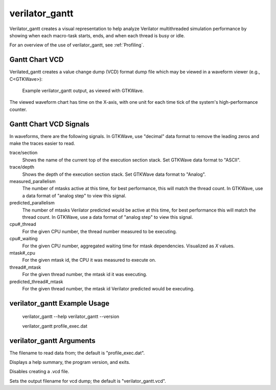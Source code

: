 .. Copyright 2003-2025 by Wilson Snyder.
.. SPDX-License-Identifier: LGPL-3.0-only OR Artistic-2.0

verilator_gantt
===============

Verilator_gantt creates a visual representation to help analyze Verilator
multithreaded simulation performance by showing when each macro-task
starts, ends, and when each thread is busy or idle.

For an overview of the use of verilator_gantt, see :ref:`Profiling`.

Gantt Chart VCD
---------------

Verilated_gantt creates a value change dump (VCD) format dump file which
may be viewed in a waveform viewer (e.g., C<GTKWave>):

.. figure:: figures/fig_gantt_min.png

   Example verilator_gantt output, as viewed with GTKWave.

The viewed waveform chart has time on the X-axis, with one unit for each
time tick of the system's high-performance counter.


Gantt Chart VCD Signals
-----------------------

In waveforms, there are the following signals. In GTKWave, use "decimal"
data format to remove the leading zeros and make the traces easier to read.

trace/section
  Shows the name of the current top of the execution section stack.
  Set GTKWave data format to "ASCII".

trace/depth
  Shows the depth of the execution section stack.
  Set GTKWave data format to "Analog".

measured_parallelism
  The number of mtasks active at this time, for best performance, this will
  match the thread count. In GTKWave, use a data format of "analog step" to
  view this signal.

predicted_parallelism
  The number of mtasks Verilator predicted would be active at this time,
  for best performance this will match the thread count. In GTKWave, use a
  data format of "analog step" to view this signal.

cpu#_thread
  For the given CPU number, the thread number measured to be executing.

cpu#_waiting
  For the given CPU number, aggregated waiting time for mtask dependencies.
  Visualized as `X` values.

mtask#_cpu
  For the given mtask id, the CPU it was measured to execute on.

thread#_mtask
  For the given thread number, the mtask id it was executing.

predicted_thread#_mtask
  For the given thread number, the mtask id Verilator predicted would be
  executing.


verilator_gantt Example Usage
-----------------------------

..

    verilator_gantt --help
    verilator_gantt --version

    verilator_gantt profile_exec.dat


verilator_gantt Arguments
-------------------------

.. program:: verilator_gantt

.. option:: <filename>

The filename to read data from; the default is "profile_exec.dat".

.. option:: --help

Displays a help summary, the program version, and exits.

.. option:: --no-vcd

Disables creating a .vcd file.

.. option:: --vcd <filename>

Sets the output filename for vcd dump; the default is "verilator_gantt.vcd".
